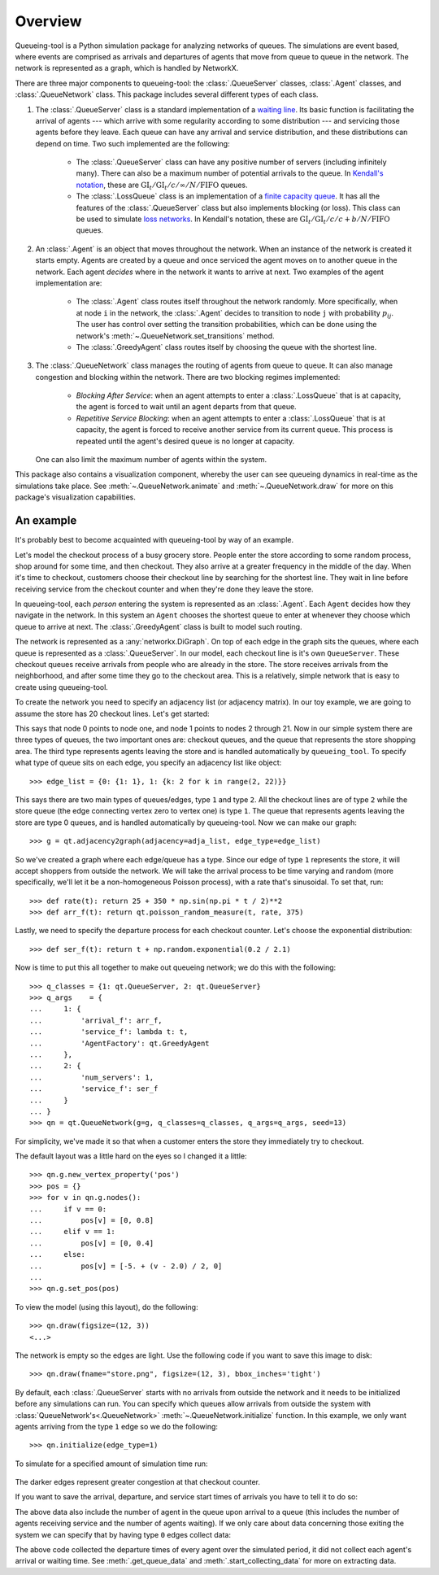 Overview
========

Queueing-tool is a Python simulation package for analyzing networks of queues.
The simulations are event based, where events are comprised as arrivals and
departures of agents that move from queue to queue in the network. The network
is represented as a graph, which is handled by NetworkX.

There are three major components to queueing-tool: the :class:`.QueueServer`
classes, :class:`.Agent` classes, and :class:`.QueueNetwork` class. This package
includes several different types of each class.

1. The :class:`.QueueServer` class is a standard implementation of a
   `waiting line <http://en.wikipedia.org/wiki/Queueing_theory>`_. Its basic
   function is facilitating the arrival of agents --- which arrive with some
   regularity according to some distribution --- and servicing those agents before
   they leave. Each queue can have any arrival and service distribution, and these
   distributions can depend on time. Two such implemented are the following:

    - The :class:`.QueueServer` class can have any positive number of servers
      (including infinitely many). There can also be a maximum number of potential
      arrivals to the queue. In `Kendall's notation`_, these are
      :math:`\text{GI}_t/\text{GI}_t/c/\infty/N/\text{FIFO}` queues.
    - The :class:`.LossQueue` class is an implementation of a
      `finite capacity queue`_\. It has all the features of the :class:`.QueueServer`
      class but also implements blocking (or loss). This class can be used to
      simulate `loss networks`_\. In Kendall's notation, these are
      :math:`\text{GI}_t/\text{GI}_t/c/c+b/N/\text{FIFO}` queues.

2. An :class:`.Agent` is an object that moves throughout the network. When an
   instance of the network is created it starts empty. Agents are created by a
   queue and once serviced the agent moves on to another queue in the network.
   Each agent *decides* where in the network it wants to arrive at next. Two
   examples of the agent implementation are:

    - The :class:`.Agent` class routes itself throughout the network randomly.
      More specifically, when at node ``i`` in the network, the :class:`.Agent`
      decides to transition to node ``j`` with probability :math:`p_{ij}`. The
      user has control over setting the transition probabilities, which can be
      done using the network's :meth:`~.QueueNetwork.set_transitions` method.
    - The :class:`.GreedyAgent` class routes itself by choosing the queue with
      the shortest line.

3. The :class:`.QueueNetwork` class manages the routing of agents from queue to
   queue. It can also manage congestion and blocking within the network. There are
   two blocking regimes implemented:

    - *Blocking After Service*: when an agent attempts to enter a
      :class:`.LossQueue` that is at capacity, the agent is forced to
      wait until an agent departs from that queue.
    - *Repetitive Service Blocking*: when an agent attempts to enter a
      :class:`.LossQueue` that is at capacity, the agent is forced to
      receive another service from its current queue. This process is
      repeated until the agent's desired queue is no longer at capacity.

   One can also limit the maximum number of agents within the system.

.. _loss networks: http://en.wikipedia.org/wiki/Loss_network
.. _finite capacity queue: http://en.wikipedia.org/wiki/M/M/c_queue#Finite_capacity
.. _Kendall's notation: http://en.wikipedia.org/wiki/Kendall%27s_notation

This package also contains a visualization component, whereby the user can see
queueing dynamics in real-time as the simulations take place. See
:meth:`~.QueueNetwork.animate` and :meth:`~.QueueNetwork.draw` for more on
this package's visualization capabilities.


An example
----------

It's probably best to become acquainted with queueing-tool by way of an example.

Let's model the checkout process of a busy grocery store. People enter the store
according to some random process, shop around for some time, and then checkout.
They also arrive at a greater frequency in the middle of the day. When it's time
to checkout, customers choose their checkout line by searching for the shortest
line. They wait in line before receiving service from the checkout counter and
when they're done they leave the store.

In queueing-tool, each *person* entering the system is represented as an
:class:`.Agent`\. Each ``Agent`` decides how they navigate in the network. In
this system an ``Agent`` chooses the shortest queue to enter at whenever they
choose which queue to arrive at next. The :class:`.GreedyAgent` class is built
to model such routing.

The network is represented as a :any:`networkx.DiGraph`. On top of
each edge in the graph sits the queues, where each queue is represented as a
:class:`.QueueServer`. In our model, each checkout line is it's own ``QueueServer``.
These checkout queues receive arrivals from people who are already in the store.
The store receives arrivals from the neighborhood, and after some time they go to
the checkout area. This is a relatively, simple network that is easy to create using
queueing-tool.

To create the network you need to specify an adjacency list (or adjacency
matrix). In our toy example, we are going to assume the store has 20 checkout
lines. Let's get started:

.. testsetup::

    import queueing_tool as qt
    import numpy as np

.. doctest::

    >>> import queueing_tool as qt
    >>> import numpy as np
    >>> adja_list = {0: [1], 1: [k for k in range(2, 22)]}

This says that node 0 points to node one, and node 1 points to nodes 2 through
21. Now in our simple system there are three types of queues, the two important ones
are: checkout queues, and the queue that represents the store shopping area. The
third type represents agents leaving the store and is handled automatically by
``queueing_tool``. To specify what type of queue sits on each edge, you specify
an adjacency list like object::

    >>> edge_list = {0: {1: 1}, 1: {k: 2 for k in range(2, 22)}}

This says there are two main types of queues/edges, type ``1`` and type ``2``.
All the checkout lines are of type ``2`` while the store queue (the edge
connecting vertex zero to vertex one) is type ``1``. The queue that represents
agents leaving the store are type 0 queues, and is handled automatically by
queueing-tool. Now we can make our graph::

    >>> g = qt.adjacency2graph(adjacency=adja_list, edge_type=edge_list)

So we've created a graph where each edge/queue has a type. Since our edge of
type ``1`` represents the store, it will accept shoppers from outside the network.
We will take the arrival process to be time varying and random (more
specifically, we'll let it be a non-homogeneous Poisson process), with a rate
that's sinusoidal. To set that, run::

    >>> def rate(t): return 25 + 350 * np.sin(np.pi * t / 2)**2
    >>> def arr_f(t): return qt.poisson_random_measure(t, rate, 375)

Lastly, we need to specify the departure process for each checkout counter. Let's
choose the exponential distribution::

    >>> def ser_f(t): return t + np.random.exponential(0.2 / 2.1)

Now is time to put this all together to make out queueing network; we do this
with the following::

    >>> q_classes = {1: qt.QueueServer, 2: qt.QueueServer}
    >>> q_args    = {
    ...     1: {
    ...         'arrival_f': arr_f,
    ...         'service_f': lambda t: t,
    ...         'AgentFactory': qt.GreedyAgent
    ...     },
    ...     2: {
    ...         'num_servers': 1,
    ...         'service_f': ser_f
    ...     }
    ... }
    >>> qn = qt.QueueNetwork(g=g, q_classes=q_classes, q_args=q_args, seed=13)

For simplicity, we've made it so that when a customer enters the store they
immediately try to checkout.

The default layout was a little hard on the eyes so I changed it a little::

    >>> qn.g.new_vertex_property('pos')
    >>> pos = {}
    >>> for v in qn.g.nodes():
    ...     if v == 0:
    ...         pos[v] = [0, 0.8]
    ...     elif v == 1:
    ...         pos[v] = [0, 0.4]
    ...     else:
    ...         pos[v] = [-5. + (v - 2.0) / 2, 0]
    ...
    >>> qn.g.set_pos(pos)

To view the model (using this layout), do the following::

    >>> qn.draw(figsize=(12, 3))
    <...>

.. figure:: store1.png
    :align: center

The network is empty so the edges are light. Use the following code if you want
to save this image to disk::

    >>> qn.draw(fname="store.png", figsize=(12, 3), bbox_inches='tight')

By default, each :class:`.QueueServer` starts with no arrivals from outside the
network and it needs to be initialized before any simulations can run. You can
specify which queues allow arrivals from outside the system with
:class:`QueueNetwork's<.QueueNetwork>` :meth:`~.QueueNetwork.initialize` function.
In this example, we only want agents arriving from the type ``1`` edge so we do the
following::

    >>> qn.initialize(edge_type=1)

To simulate for a specified amount of simulation time run:

.. doctest::

    >>> qn.simulate(t=1.9)
    >>> qn.num_events
    1167
    >>> qn.draw(fname="sim.png", figsize=(12, 3), bbox_inches='tight')
    <...>

.. figure:: sim1.png
    :align: center

The darker edges represent greater congestion at that checkout counter.

If you want to save the arrival, departure, and service start times of arrivals
you have to tell it to do so:

.. doctest::

    >>> qn.start_collecting_data()
    >>> qn.simulate(t=1.8)
    >>> data = qn.get_queue_data()
    >>> data.shape
    (2261, 6)

The above data also include the number of agent in the queue upon arrival to a
queue (this includes the number of agents receiving service and the number of
agents waiting). If we only care about data concerning those exiting the system
we can specify that by having type ``0`` edges collect data:

.. doctest::

    >>> qn.clear_data()
    >>> qn.start_collecting_data(edge_type=0)
    >>> qn.simulate(t=3)
    >>> data = qn.get_queue_data(edge_type=0)
    >>> data.shape
    (575, 6)

The above code collected the departure times of every agent over the simulated
period, it did not collect each agent's arrival or waiting time. See
:meth:`.get_queue_data` and :meth:`.start_collecting_data` for more on extracting data.
